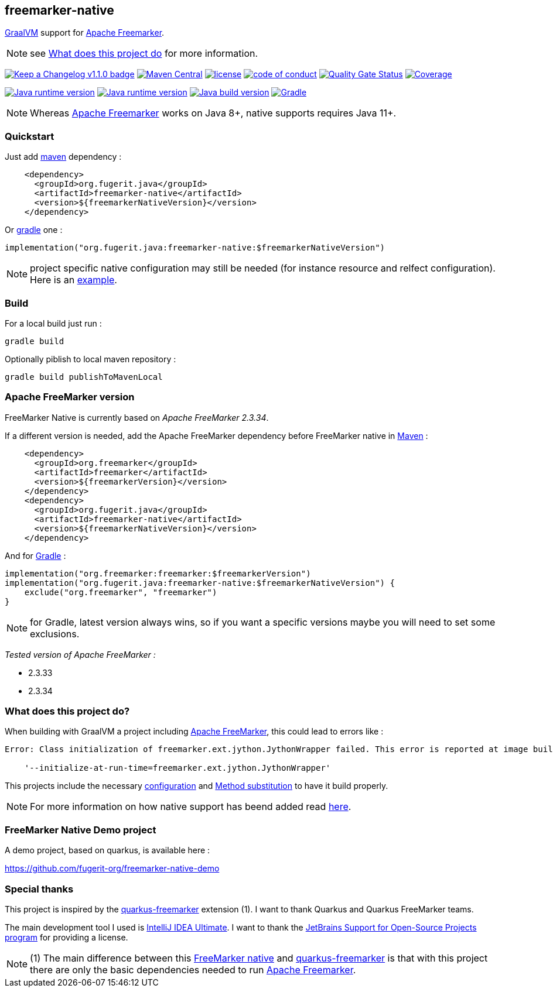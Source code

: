 == freemarker-native

link:https://www.graalvm.org/[GraalVM] support for
link:https://freemarker.apache.org/[Apache Freemarker].

NOTE: see xref:#what-it-does[What does this project do] for more information.

link:CHANGELOG.md[image:https://img.shields.io/badge/changelog-Keep%20a%20Changelog%20v1.1.0-%23E05735[Keep
a Changelog v1.1.0 badge]]
https://central.sonatype.com/artifact/org.fugerit.java/freemarker-native[image:https://img.shields.io/maven-central/v/org.fugerit.java/freemarker-native.svg[Maven
Central]]
https://opensource.org/licenses/Apache-2.0[image:https://img.shields.io/badge/License-Apache%20License%202.0-teal.svg[license]]
https://github.com/fugerit-org/fj-universe/blob/main/CODE_OF_CONDUCT.md[image:https://img.shields.io/badge/conduct-Contributor%20Covenant-purple.svg[code
of conduct]]
https://sonarcloud.io/summary/new_code?id=fugerit-org_freemarker-native[image:https://sonarcloud.io/api/project_badges/measure?project=fugerit-org_freemarker-native&metric=alert_status[Quality
Gate Status]]
https://sonarcloud.io/summary/new_code?id=fugerit-org_freemarker-native[image:https://sonarcloud.io/api/project_badges/measure?project=fugerit-org_freemarker-native&metric=coverage[Coverage]]

https://universe.fugerit.org/src/docs/versions/java11.html[image:https://img.shields.io/badge/run%20on-java%20(not%20native)%208+-%23113366.svg?style=for-the-badge&logo=openjdk&logoColor=white[Java
runtime version]]
https://universe.fugerit.org/src/docs/versions/java17.html[image:https://img.shields.io/badge/run%20on-GraalVM%2017+-%23991111.svg?style=for-the-badge&logo=openjdk&logoColor=white[Java
runtime version]]
https://universe.fugerit.org/src/docs/versions/java17.html[image:https://img.shields.io/badge/build%20on-GraalVM%2017+-%23ED8B00.svg?style=for-the-badge&logo=openjdk&logoColor=white[Java
build version]]
https://universe.fugerit.org/src/docs/versions/maven3_9.html[image:https://img.shields.io/badge/Gradle-8.X+-1AC736?style=for-the-badge&logo=Gradle&logoColor=white[Gradle]]

NOTE: Whereas link:https://freemarker.apache.org/[Apache Freemarker] works on Java 8+, native supports requires Java 11+.

=== Quickstart

Just add link:https://maven.apache.org/[maven] dependency :

[source,xml]
----
    <dependency>
      <groupId>org.fugerit.java</groupId>
      <artifactId>freemarker-native</artifactId>
      <version>${freemarkerNativeVersion}</version>
    </dependency>
----

Or link:https://gradle.org/[gradle] one :

[source,kts]
----
implementation("org.fugerit.java:freemarker-native:$freemarkerNativeVersion")
----

NOTE: project specific native configuration may still be needed (for instance resource and relfect configuration). Here is an link:https://github.com/fugerit-org/freemarker-native-demo/commit/8550f88a0e781521d6424652694e019d1b24a8b0[example].

=== Build

For a local build just run :

[source,shell]
----
gradle build
----

Optionally piblish to local maven repository :

[source,shell]
----
gradle build publishToMavenLocal
----

=== Apache FreeMarker version

FreeMarker Native is currently based on _Apache FreeMarker 2.3.34_.

If a different version is needed, add the Apache FreeMarker dependency before FreeMarker native in link:https://maven.apache.org/guides/introduction/introduction-to-dependency-mechanism.html[Maven] :

[source,xml]
----
    <dependency>
      <groupId>org.freemarker</groupId>
      <artifactId>freemarker</artifactId>
      <version>${freemarkerVersion}</version>
    </dependency>
    <dependency>
      <groupId>org.fugerit.java</groupId>
      <artifactId>freemarker-native</artifactId>
      <version>${freemarkerNativeVersion}</version>
    </dependency>
----

And for link:https://docs.gradle.org/current/userguide/declaring_dependencies.html[Gradle] :

[source,kts]
----
implementation("org.freemarker:freemarker:$freemarkerVersion")
implementation("org.fugerit.java:freemarker-native:$freemarkerNativeVersion") {
    exclude("org.freemarker", "freemarker")
}
----

NOTE: for Gradle, latest version always wins, so if you want a specific versions maybe you will need to set some exclusions.

__Tested version of Apache FreeMarker :__

* 2.3.33
* 2.3.34

[#what-it-does]
=== What does this project do?

When building with GraalVM a project including link:https://freemarker.apache.org/[Apache FreeMarker], this could lead to errors like :

[source,txt]
----
Error: Class initialization of freemarker.ext.jython.JythonWrapper failed. This error is reported at image build time because class freemarker.ext.jython.JythonWrapper is registered for linking at image build time by command line and command line. Use the option

    '--initialize-at-run-time=freemarker.ext.jython.JythonWrapper'
----

This projects include the necessary link:https://github.com/fugerit-org/freemarker-native/blob/main/src/main/resources/META-INF/native-image/org.fugerit.java/freemarker-native/native-image.properties[configuration] and link:https://github.com/fugerit-org/freemarker-native/blob/main/src/main/java/org/fugerit/java/freemarkernative/Log4jOverSLF4JTesterSubstitute.java[Method substitution] to have it build properly.

NOTE: For more information on how native support has beend added read link:https://github.com/fugerit-org/freemarker-native/blob/main/src/main/docs/native-support/index.adoc[here].

[#demo-project]
=== FreeMarker Native Demo project

A demo project, based on quarkus, is available here :

link:https://github.com/fugerit-org/freemarker-native-demo[https://github.com/fugerit-org/freemarker-native-demo]

[#special-thanks]
=== Special thanks

This project is inspired by the
link:https://quarkus.io/extensions/io.quarkiverse.freemarker/quarkus-freemarker/[quarkus-freemarker] extension (1). I want to thank Quarkus and Quarkus FreeMarker teams.

The main development tool I used is link:https://www.jetbrains.com/idea/download/[IntelliJ IDEA Ultimate].
I want to thank the link:https://www.jetbrains.com/community/opensource/[JetBrains Support for Open-Source Projects program] for providing a license.

NOTE: (1) The main difference between this link:https://github.com/fugerit-org/freemarker-native[FreeMarker native] and link:https://quarkus.io/extensions/io.quarkiverse.freemarker/quarkus-freemarker/[quarkus-freemarker] is that with this project there are only the basic dependencies needed to run link:https://freemarker.apache.org/[Apache Freemarker].
